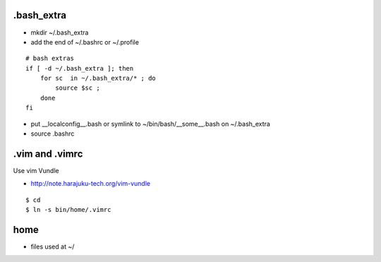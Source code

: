 .bash_extra
============

- mkdir ~/.bash_extra
- add the end of ~/.bashrc or  ~/.profile

::

    # bash extras
    if [ -d ~/.bash_extra ]; then
        for sc  in ~/.bash_extra/* ; do
            source $sc ; 
        done
    fi

- put __localconfig__.bash or symlink to ~/bin/bash/__some__.bash on ~/.bash_extra
- source .bashrc

.vim and .vimrc
==================

Use vim Vundle

- http://note.harajuku-tech.org/vim-vundle

::

    $ cd
    $ ln -s bin/home/.vimrc 

home
======

- files used at ~/

